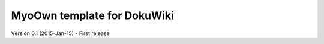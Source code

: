 MyoOwn template for DokuWiki
=============================

Version 0.1 (2015-Jan-15)
- First release
